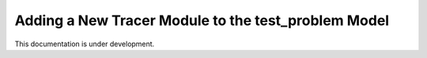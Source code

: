 .. _add-tracer-module-test_problem:

====================================================
Adding a New Tracer Module to the test_problem Model
====================================================

This documentation is under development.
